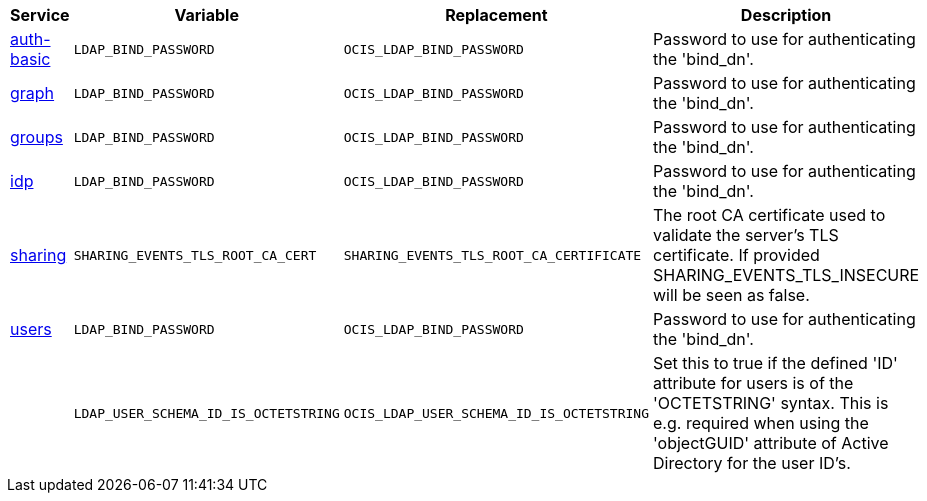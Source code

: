 // Removed Variables between oCIS 4.0.0 and oCIS 5.0.0
// commenting the headline to make it better includable

// table created based on the .md file per 2024.02.07
// the table should be recreated/updated based on the final .md file

[width="100%",cols="~,~,~,~",options="header"]
|===
| Service| Variable| Replacement| Description

| xref:{s-path}/auth-basic.adoc[auth-basic]
| `LDAP_BIND_PASSWORD`
| `OCIS_LDAP_BIND_PASSWORD`
| Password to use for authenticating the 'bind_dn'.

| xref:{s-path}/graph.adoc[graph]
| `LDAP_BIND_PASSWORD`
| `OCIS_LDAP_BIND_PASSWORD`
| Password to use for authenticating the 'bind_dn'.

| xref:{s-path}/groups.adoc[groups]
| `LDAP_BIND_PASSWORD`
| `OCIS_LDAP_BIND_PASSWORD`
| Password to use for authenticating the 'bind_dn'.

| xref:{s-path}/idp.adoc[idp]
| `LDAP_BIND_PASSWORD`
| `OCIS_LDAP_BIND_PASSWORD`
| Password to use for authenticating the 'bind_dn'.

| xref:{s-path}/sharing.adoc[sharing]
| `SHARING_EVENTS_TLS_ROOT_CA_CERT`
| `SHARING_EVENTS_TLS_ROOT_CA_CERTIFICATE`
| The root CA certificate used to validate the server's TLS certificate. If provided SHARING_EVENTS_TLS_INSECURE will be seen as false.

| xref:{s-path}/users.adoc[users]
| `LDAP_BIND_PASSWORD`
| `OCIS_LDAP_BIND_PASSWORD`
| Password to use for authenticating the 'bind_dn'.

|
| `LDAP_USER_SCHEMA_ID_IS_OCTETSTRING`
| `OCIS_LDAP_USER_SCHEMA_ID_IS_OCTETSTRING`
| Set this to true if the defined 'ID' attribute for users is of the 'OCTETSTRING' syntax. This is e.g. required when using the 'objectGUID' attribute of Active Directory for the user ID's.

|===
